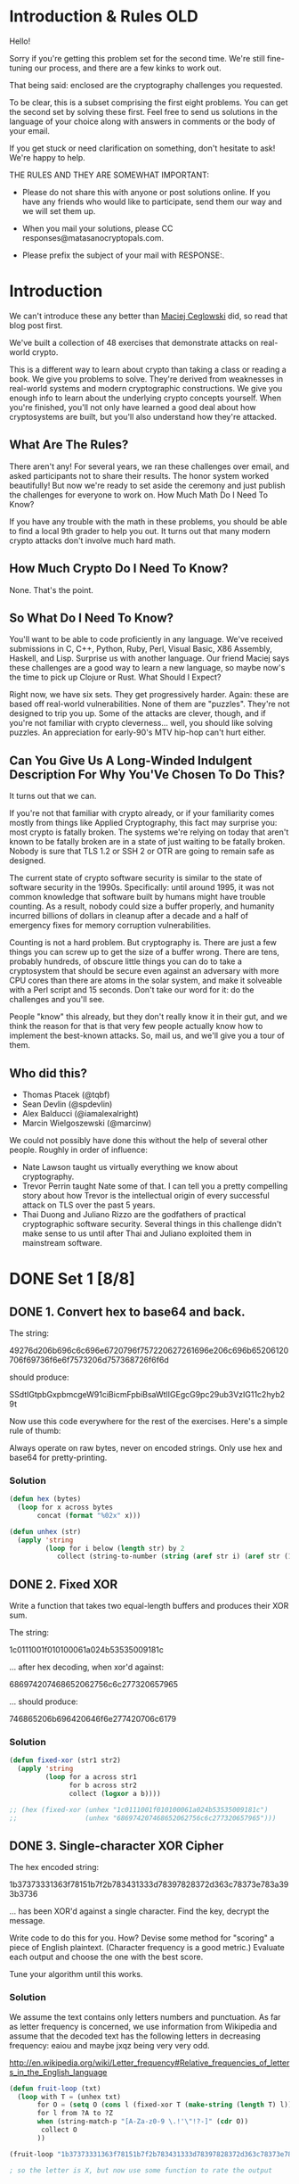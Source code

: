 * Introduction & Rules OLD
Hello!

Sorry if you're getting this problem set for the second time. We're
still fine-tuning our process, and there are a few kinks to work out.

That being said: enclosed are the cryptography challenges you
requested.

To be clear, this is a subset comprising the first eight problems. You
can get the second set by solving these first. Feel free to send us
solutions in the language of your choice along with answers in comments
or the body of your email.

If you get stuck or need clarification on something, don't hesitate to
ask! We're happy to help.

THE RULES AND THEY ARE SOMEWHAT IMPORTANT:

  - Please do not share this with anyone or post solutions online. If
    you have any friends who would like to participate, send them our
    way and we will set them up.

  - When you mail your solutions, please CC
    responses@matasanocryptopals.com.

  - Please prefix the subject of your mail with RESPONSE:.

* Introduction
We can't introduce these any better than [[https://blog.pinboard.in/2013/04/the_matasano_crypto_challenges/][Maciej Ceglowski]] did, so read
that blog post first.

We've built a collection of 48 exercises that demonstrate attacks on
real-world crypto.

This is a different way to learn about crypto than taking a class or
reading a book. We give you problems to solve. They're derived from
weaknesses in real-world systems and modern cryptographic
constructions. We give you enough info to learn about the underlying
crypto concepts yourself. When you're finished, you'll not only have
learned a good deal about how cryptosystems are built, but you'll also
understand how they're attacked.


** What Are The Rules?

There aren't any! For several years, we ran these challenges over email,
and asked participants not to share their results. The honor system
worked beautifully! But now we're ready to set aside the ceremony and
just publish the challenges for everyone to work on.  How Much Math Do I
Need To Know?

If you have any trouble with the math in these problems, you should be
able to find a local 9th grader to help you out. It turns out that many
modern crypto attacks don't involve much hard math.


** How Much Crypto Do I Need To Know?

None. That's the point.


** So What Do I Need To Know?

You'll want to be able to code proficiently in any language. We've
received submissions in C, C++, Python, Ruby, Perl, Visual Basic, X86
Assembly, Haskell, and Lisp. Surprise us with another language. Our
friend Maciej says these challenges are a good way to learn a new
language, so maybe now's the time to pick up Clojure or Rust.  What
Should I Expect?

Right now, we have six sets. They get progressively harder. Again: these
are based off real-world vulnerabilities. None of them are
"puzzles". They're not designed to trip you up. Some of the attacks are
clever, though, and if you're not familiar with crypto
cleverness... well, you should like solving puzzles. An appreciation for
early-90's MTV hip-hop can't hurt either.


** Can You Give Us A Long-Winded Indulgent Description For Why You'Ve Chosen To Do This?

It turns out that we can.

If you're not that familiar with crypto already, or if your familiarity
comes mostly from things like Applied Cryptography, this fact may
surprise you: most crypto is fatally broken. The systems we're relying
on today that aren't known to be fatally broken are in a state of just
waiting to be fatally broken. Nobody is sure that TLS 1.2 or SSH 2 or
OTR are going to remain safe as designed.

The current state of crypto software security is similar to the state of
software security in the 1990s. Specifically: until around 1995, it was
not common knowledge that software built by humans might have trouble
counting. As a result, nobody could size a buffer properly, and humanity
incurred billions of dollars in cleanup after a decade and a half of
emergency fixes for memory corruption vulnerabilities.

Counting is not a hard problem. But cryptography is. There are just a
few things you can screw up to get the size of a buffer wrong. There are
tens, probably hundreds, of obscure little things you can do to take a
cryptosystem that should be secure even against an adversary with more
CPU cores than there are atoms in the solar system, and make it
solveable with a Perl script and 15 seconds. Don't take our word for it:
do the challenges and you'll see.

People "know" this already, but they don't really know it in their gut,
and we think the reason for that is that very few people actually know
how to implement the best-known attacks. So, mail us, and we'll give you
a tour of them.

** Who did this?

  - Thomas Ptacek (@tqbf)
  - Sean Devlin (@spdevlin)
  - Alex Balducci (@iamalexalright)
  - Marcin Wielgoszewski (@marcinw)

We could not possibly have done this without the help of several other
people. Roughly in order of influence:

  - Nate Lawson taught us virtually everything we know about
    cryptography.
  - Trevor Perrin taught Nate some of that. I can tell you a pretty
    compelling story about how Trevor is the intellectual origin of
    every successful attack on TLS over the past 5 years.
  - Thai Duong and Juliano Rizzo are the godfathers of practical
    cryptographic software security. Several things in this challenge
    didn't make sense to us until after Thai and Juliano exploited them
    in mainstream software.

* DONE Set 1 [8/8]
  CLOSED: [2016-04-28 Thu 21:12]
** DONE 1. Convert hex to base64 and back.
   CLOSED: [2016-04-28 Thu 21:12]

The string:

49276d206b696c6c696e6720796f757220627261696e206c696b65206120706f69736f6e6f7573206d757368726f6f6d

should produce:

  SSdtIGtpbGxpbmcgeW91ciBicmFpbiBsaWtlIGEgcG9pc29ub3VzIG11c2hyb29t

Now use this code everywhere for the rest of the exercises. Here's a
simple rule of thumb:

  Always operate on raw bytes, never on encoded strings. Only use hex
  and base64 for pretty-printing.

*** Solution
#+BEGIN_SRC emacs-lisp
  (defun hex (bytes)
    (loop for x across bytes
         concat (format "%02x" x)))

  (defun unhex (str)
    (apply 'string
           (loop for i below (length str) by 2
              collect (string-to-number (string (aref str i) (aref str (1+ i))) 16))))
#+END_SRC

** DONE 2. Fixed XOR
   CLOSED: [2016-04-28 Thu 21:12]

Write a function that takes two equal-length buffers and produces
their XOR sum.

The string:

 1c0111001f010100061a024b53535009181c

... after hex decoding, when xor'd against:

 686974207468652062756c6c277320657965

... should produce:

 746865206b696420646f6e277420706c6179

*** Solution
#+BEGIN_SRC emacs-lisp
  (defun fixed-xor (str1 str2)
    (apply 'string
           (loop for a across str1
                 for b across str2
                 collect (logxor a b))))

  ;; (hex (fixed-xor (unhex "1c0111001f010100061a024b53535009181c")
  ;;                 (unhex "686974207468652062756c6c277320657965")))
#+END_SRC

** DONE 3. Single-character XOR Cipher
   CLOSED: [2016-04-28 Thu 21:12]

The hex encoded string:

      1b37373331363f78151b7f2b783431333d78397828372d363c78373e783a393b3736

... has been XOR'd against a single character. Find the key, decrypt
the message.

Write code to do this for you. How? Devise some method for "scoring" a
piece of English plaintext. (Character frequency is a good metric.)
Evaluate each output and choose the one with the best score.

Tune your algorithm until this works.
*** Solution
We assume the text contains only letters numbers and punctuation. As far as letter frequency is concerned, we use information from Wikipedia and assume that the decoded text has the following letters in decreasing frequency: eaiou and maybe jxqz being very very odd.

http://en.wikipedia.org/wiki/Letter_frequency#Relative_frequencies_of_letters_in_the_English_language
#+BEGIN_SRC emacs-lisp
  (defun fruit-loop (txt)
    (loop with T = (unhex txt)
         for O = (setq O (cons l (fixed-xor T (make-string (length T) l)))) then (setq O (cons l (fixed-xor T (make-string (length T) l))))
         for l from ?A to ?Z
         when (string-match-p "[A-Za-z0-9 \.!'\"!?-]" (cdr O))
          collect O
         ))

  (fruit-loop "1b37373331363f78151b7f2b783431333d78397828372d363c78373e783a393b3736")

  ; so the letter is X, but now use some function to rate the output

#+END_SRC
** DONE 4. Detect single-character XOR
   CLOSED: [2016-04-28 Thu 21:12]

One of the 60-character strings at:

  https://gist.github.com/3132713

has been encrypted by single-character XOR. Find it. (Your code from
#3 should help.)

** DONE 5. Repeating-key XOR Cipher
   CLOSED: [2016-04-28 Thu 21:12]

Write the code to encrypt the string:

  Burning 'em, if you ain't quick and nimble
  I go crazy when I hear a cymbal

Under the key "ICE", using repeating-key XOR. It should come out to:
  0b3637272a2b2e63622c2e69692a23693a2a3c6324202d623d63343c2a26226324272765272a282b2f20430a652e2c652a3124333a653e2b2027630c692b20283165286326302e27282f

Encrypt a bunch of stuff using your repeating-key XOR function. Get a
feel for it.


*** Solution
#+BEGIN_SRC emacs-lisp
  (defun fixed-xor (str1 key)
    (apply 'string
           (loop with l = (length key)
                 for a across str1
                 for i = 0 then (mod (1+ i) l)
                 collect (logxor a (aref key i)))))

  ; (hex (fixed-xor "Burning 'em, if you ain't quick and nimble\nI go crazy when I hear a cymbal" "ICE"))
#+END_SRC

** DONE 6. Break repeating-key XOR
   CLOSED: [2016-04-28 Thu 21:12]

The buffer at the following location:

 https://gist.github.com/3132752

is base64-encoded repeating-key XOR. Break it.

Here's how:

a. Let KEYSIZE be the guessed length of the key; try values from 2 to
(say) 40.

b. Write a function to compute the edit distance/Hamming distance
between two strings. The Hamming distance is just the number of
differing bits. The distance between:

  this is a test

and:

  wokka wokka!!!

is 37.
#+BEGIN_SRC emacs-lisp
(defun hammond (clarkson may)
  (loop with laps = 0
        for a across clarkson
        for b across may
        do (loop repeat 8
              for rox = (logxor a b) then (lsh rox -1)
                do (when (= (logand rox 1) 1)
                     (incf laps)))
       finally return laps))

; (hammond "this is a test" "wokka wokka!!!")

#+END_SRC
c. For each KEYSIZE, take the FIRST KEYSIZE worth of bytes, and the
SECOND KEYSIZE worth of bytes, and find the edit distance between
them. Normalize this result by dividing by KEYSIZE.

d. The KEYSIZE with the smallest normalized edit distance is probably
the key. You could proceed perhaps with the smallest 2-3 KEYSIZE
values. Or take 4 KEYSIZE blocks instead of 2 and average the
distances.

e. Now that you probably know the KEYSIZE: break the ciphertext into
blocks of KEYSIZE length.

f. Now transpose the blocks: make a block that is the first byte of
every block, and a block that is the second byte of every block, and
so on.

g. Solve each block as if it was single-character XOR. You already
have code to do this.

e. For each block, the single-byte XOR key that produces the best
looking histogram is the repeating-key XOR key byte for that
block. Put them together and you have the key.

** DONE 7. AES in ECB Mode
   CLOSED: [2016-04-28 Thu 21:12]

The Base64-encoded content at the following location:

    http://cryptopals.com/static/challenge-data/7.txt

Has been encrypted via AES-128 in ECB mode under the key

    "YELLOW SUBMARINE".

(I like "YELLOW SUBMARINE" because it's exactly 16 bytes long).

Decrypt it.

Easiest way:

Use OpenSSL::Cipher and give it AES-128-ECB as the cipher.

*** Solution
using openssl commandline does not work:
$ openssl enc -a -d -aes-128-ecb -in yellow-submarine.txt  -k "YELLOW SUBMARINE"

$ ./challenge-7 yellow-submarine.txt

** DONE 8. Detecting ECB
   CLOSED: [2016-04-28 Thu 21:12]

At the following URL are a bunch of hex-encoded ciphertexts:

   https://gist.github.com/3132928 or 8.data

One of them is ECB encrypted. Detect it.

Remember that the problem with ECB is that it is stateless and
deterministic; the same 16 byte plaintext block will always produce
the same 16 byte ciphertext.

* TODO Set 2 [4/8]
This is the first of several sets on block cipher cryptography. This is
bread-and-butter crypto, the kind you'll see implemented in most web
software that does crypto.

This set is relatively easy. People that clear set 1 tend to clear set 2
somewhat quickly.

Three of the challenges in this set are extremely valuable in breaking
real-world crypto; one allows you to decrypt messages encrypted in the
default mode of AES, and the other two allow you to rewrite messages
encrypted in the most popular modes of AES.

** DONE 9. Implement PKCS#7 padding
   CLOSED: [2016-04-28 Thu 21:13]
A block cipher transforms a fixed-sized block (usually 8 or 16 bytes) of
plaintext into ciphertext. But we almost never want to transform a
single block; we encrypt irregularly-sized messages.

One way we account for irregularly-sized messages is by padding,
creating a plaintext that is an even multiple of the blocksize. The most
popular padding scheme is called PKCS#7.

So: pad any block to a specific block length, by appending the number of
bytes of padding to the end of the block. For instance,

  "YELLOW SUBMARINE"

... padded to 20 bytes would be:

  "YELLOW SUBMARINE\x04\x04\x04\x04"

** DONE 10. Implement CBC mode
   CLOSED: [2016-04-28 Thu 21:13]

CBC mode is a block cipher mode that allows us to encrypt
irregularly-sized messages, despite the fact that a block cipher
natively only transforms individual blocks.

In CBC mode, each ciphertext block is added to the next plaintext block
before the next call to the cipher core.

The first plaintext block, which has no associated previous ciphertext
block, is added to a "fake 0th ciphertext block" called the
initialization vector, or IV.

Implement CBC mode by hand by taking the ECB function you wrote earlier,
making it encrypt instead of decrypt (verify this by decrypting whatever
you encrypt to test), and using your XOR function from the previous
exercise to combine them.

The file here is intelligible (somewhat) when CBC decrypted against
"YELLOW SUBMARINE" with an IV of all ASCII 0 (\x00\x00\x00 &c) Don't
cheat.

Do not use OpenSSL's CBC code to do CBC mode, even to verify your
results. What's the point of even doing this stuff if you aren't going
to learn from it?

*** Data
#+BEGIN_SRC fundamental
  CRIwqt4+szDbqkNY+I0qbNXPg1XLaCM5etQ5Bt9DRFV/xIN2k8Go7jtArLIy
  P605b071DL8C+FPYSHOXPkMMMFPAKm+Nsu0nCBMQVt9mlluHbVE/yl6VaBCj
  NuOGvHZ9WYvt51uR/lklZZ0ObqD5UaC1rupZwCEK4pIWf6JQ4pTyPjyiPtKX
  g54FNQvbVIHeotUG2kHEvHGS/w2Tt4E42xEwVfi29J3yp0O/TcL7aoRZIcJj
  MV4qxY/uvZLGsjo1/IyhtQp3vY0nSzJjGgaLYXpvRn8TaAcEtH3cqZenBoox
  BH3MxNjD/TVf3NastEWGnqeGp+0D9bQx/3L0+xTf+k2VjBDrV9HPXNELRgPN
  0MlNo79p2gEwWjfTbx2KbF6htgsbGgCMZ6/iCshy3R8/abxkl8eK/VfCGfA6
  bQQkqs91bgsT0RgxXSWzjjvh4eXTSl8xYoMDCGa2opN/b6Q2MdfvW7rEvp5m
  wJOfQFDtkv4M5cFEO3sjmU9MReRnCpvalG3ark0XC589rm+42jC4/oFWUdwv
  kzGkSeoabAJdEJCifhvtGosYgvQDARUoNTQAO1+CbnwdKnA/WbQ59S9MU61Q
  KcYSuk+jK5nAMDot2dPmvxZIeqbB6ax1IH0cdVx7qB/Z2FlJ/U927xGmC/RU
  FwoXQDRqL05L22wEiF85HKx2XRVB0F7keglwX/kl4gga5rk3YrZ7VbInPpxU
  zgEaE4+BDoEqbv/rYMuaeOuBIkVchmzXwlpPORwbN0/RUL89xwOJKCQQZM8B
  1YsYOqeL3HGxKfpFo7kmArXSRKRHToXuBgDq07KS/jxaS1a1Paz/tvYHjLxw
  Y0Ot3kS+cnBeq/FGSNL/fFV3J2a8eVvydsKat3XZS3WKcNNjY2ZEY1rHgcGL
  5bhVHs67bxb/IGQleyY+EwLuv5eUwS3wljJkGcWeFhlqxNXQ6NDTzRNlBS0W
  4CkNiDBMegCcOlPKC2ZLGw2ejgr2utoNfmRtehr+3LAhLMVjLyPSRQ/zDhHj
  Xu+Kmt4elmTmqLgAUskiOiLYpr0zI7Pb4xsEkcxRFX9rKy5WV7NhJ1lR7BKy
  alO94jWIL4kJmh4GoUEhO+vDCNtW49PEgQkundV8vmzxKarUHZ0xr4feL1ZJ
  THinyUs/KUAJAZSAQ1Zx/S4dNj1HuchZzDDm/nE/Y3DeDhhNUwpggmesLDxF
  tqJJ/BRn8cgwM6/SMFDWUnhkX/t8qJrHphcxBjAmIdIWxDi2d78LA6xhEPUw
  NdPPhUrJcu5hvhDVXcceZLa+rJEmn4aftHm6/Q06WH7dq4RaaJePP6WHvQDp
  zZJOIMSEisApfh3QvHqdbiybZdyErz+yXjPXlKWG90kOz6fx+GbvGcHqibb/
  HUfcDosYA7lY4xY17llY5sibvWM91ohFN5jyDlHtngi7nWQgFcDNfSh77TDT
  zltUp9NnSJSgNOOwoSSNWadm6+AgbXfQNX6oJFaU4LQiAsRNa7vX/9jRfi65
  5uvujM4ob199CZVxEls10UI9pIemAQQ8z/3rgQ3eyL+fViyztUPg/2IvxOHv
  eexE4owH4Fo/bRlhZK0mYIamVxsRADBuBlGqx1b0OuF4AoZZgUM4d8v3iyUu
  feh0QQqOkvJK/svkYHn3mf4JlUb2MTgtRQNYdZKDRgF3Q0IJaZuMyPWFsSNT
  YauWjMVqnj0AEDHh6QUMF8bXLM0jGwANP+r4yPdKJNsoZMpuVoUBJYWnDTV+
  8Ive6ZgBi4EEbPbMLXuqDMpDi4XcLE0UUPJ8VnmO5fAHMQkA64esY2QqldZ+
  5gEhjigueZjEf0917/X53ZYWJIRiICnmYPoM0GSYJRE0k3ycdlzZzljIGk+P
  Q7WgeJhthisEBDbgTuppqKNXLbNZZG/VaTdbpW1ylBv0eqamFOmyrTyh1APS
  Gn37comTI3fmN6/wmVnmV4/FblvVwLuDvGgSCGPOF8i6FVfKvdESs+yr+1AE
  DJXfp6h0eNEUsM3gXaJCknGhnt3awtg1fSUiwpYfDKZxwpPOYUuer8Wi+VCD
  sWsUpkMxhhRqOBKaQaBDQG+kVJu6aPFlnSPQQTi1hxLwi0l0Rr38xkr+lHU7
  ix8LeJVgNsQdtxbovE3i7z3ZcTFY7uJkI9j9E0muDN9x8y/YN25rm6zULYaO
  jUoP/7FQZsSgxPIUvUiXkEq+FU2h0FqAC7H18cr3Za5x5dpw5nwawMArKoqG
  9qlhqc34lXV0ZYwULu58EImFIS8+kITFuu7jOeSXbBgbhx8zGPqavRXeiu0t
  bJd0gWs+YgMLzXtQIbQuVZENMxJSZB4aw5lPA4vr1fFBsiU4unjOEo/XAgwr
  Tc0w0UndJFPvXRr3Ir5rFoIEOdRo+6os5DSlk82SBnUjwbje7BWsxWMkVhYO
  6bOGUm4VxcKWXu2jU66TxQVIHy7WHktMjioVlWJdZC5Hq0g1LHg1nWSmjPY2
  c/odZqN+dBBC51dCt4oi5UKmKtU5gjZsRSTcTlfhGUd6DY4Tp3CZhHjQRH4l
  Zhg0bF/ooPTxIjLKK4r0+yR0lyRjqIYEY27HJMhZDXFDxBQQ1UkUIhAvXacD
  WB2pb3YyeSQjt8j/WSbQY6TzdLq8SreZiuMWcXmQk4EH3xu8bPsHlcvRI+B3
  gxKeLnwrVJqVLkf3m2cSGnWQhSLGbnAtgQPA6z7u3gGbBmRtP0KnAHWSK7q6
  onMoYTH+b5iFjCiVRqzUBVzRRKjAL4rcL2nYeV6Ec3PlnboRzJwZIjD6i7WC
  dcxERr4WVOjOBX4fhhKUiVvlmlcu8CkIiSnZENHZCpI41ypoVqVarHpqh2aP
  /PS624yfxx2N3C2ci7VIuH3DcSYcaTXEKhz/PRLJXkRgVlWxn7QuaJJzDvpB
  oFndoRu1+XCsup/AtkLidsSXMFTo/2Ka739+BgYDuRt1mE9EyuYyCMoxO/27
  sn1QWMMd1jtcv8Ze42MaM4y/PhAMp2RfCoVZALUS2K7XrOLl3s9LDFOdSrfD
  8GeMciBbfLGoXDvv5Oqq0S/OvjdID94UMcadpnSNsist/kcJJV0wtRGfALG2
  +UKYzEj/2TOiN75UlRvA5XgwfqajOvmIIXybbdhxpjnSB04X3iY82TNSYTmL
  LAzZlX2vmV9IKRRimZ2SpzNpvLKeB8lDhIyGzGXdiynQjFMNcVjZlmWHsH7e
  ItAKWmCwNkeuAfFwir4TTGrgG1pMje7XA7kMT821cYbLSiPAwtlC0wm77F0T
  a7jdMrLjMO29+1958CEzWPdzdfqKzlfBzsba0+dS6mcW/YTHaB4bDyXechZB
  k/35fUg+4geMj6PBTqLNNWXBX93dFC7fNyda+Lt9cVJnlhIi/61fr0KzxOeX
  NKgePKOC3Rz+fWw7Bm58FlYTgRgN63yFWSKl4sMfzihaQq0R8NMQIOjzuMl3
  Ie5ozSa+y9g4z52RRc69l4n4qzf0aErV/BEe7FrzRyWh4PkDj5wy5ECaRbfO
  7rbs1EHlshFvXfGlLdEfP2kKpT9U32NKZ4h+Gr9ymqZ6isb1KfNov1rw0KSq
  YNP+EyWCyLRJ3EcOYdvVwVb+vIiyzxnRdugB3vNzaNljHG5ypEJQaTLphIQn
  lP02xcBpMNJN69bijVtnASN/TLV5ocYvtnWPTBKu3OyOkcflMaHCEUgHPW0f
  mGfld4i9Tu35zrKvTDzfxkJX7+KJ72d/V+ksNKWvwn/wvMOZsa2EEOfdCidm
  oql027IS5XvSHynQtvFmw0HTk9UXt8HdVNTqcdy/jUFmXpXNP2Wvn8PrU2Dh
  kkIzWhQ5Rxd/vnM2QQr9Cxa2J9GXEV3kGDiZV90+PCDSVGY4VgF8y7GedI1h
#+END_SRC

** DONE 11. An ECB/CBC detection oracle
   CLOSED: [2016-04-28 Thu 21:13]
Now that you have ECB and CBC working:

Write a function to generate a random AES key; that's just 16 random
bytes.

Write a function that encrypts data under an unknown key --- that is, a
function that generates a random key and encrypts under it.

The function should look like:

encryption_oracle(your-input)
=> [MEANINGLESS JIBBER JABBER]

Under the hood, have the function append 5-10 bytes (count chosen
randomly) before the plaintext and 5-10 bytes after the plaintext.

Now, have the function choose to encrypt under ECB 1/2 the time, and
under CBC the other half (just use random IVs each time for CBC). Use
rand(2) to decide which to use.

Detect the block cipher mode the function is using each time. You should
end up with a piece of code that, pointed at a block box that might be
encrypting ECB or CBC, tells you which one is happening.

** DONE 12. Byte-at-a-time ECB decryption (Simple)
   CLOSED: [2016-12-23 Fri 11:45]

Copy your oracle function to a new function that encrypts buffers under
ECB mode using a consistent but unknown key (for instance, assign a
single random key, once, to a global variable).

Now take that same function and have it append to the plaintext, BEFORE
ENCRYPTING, the following string:

#+BEGIN_SRC fundamental
  Um9sbGluJyBpbiBteSA1LjAKV2l0aCBteSByYWctdG9wIGRvd24gc28gbXkg
  aGFpciBjYW4gYmxvdwpUaGUgZ2lybGllcyBvbiBzdGFuZGJ5IHdhdmluZyBq
  dXN0IHRvIHNheSBoaQpEaWQgeW91IHN0b3A/IE5vLCBJIGp1c3QgZHJvdmUg
  YnkK
#+END_SRC

Spoiler alert: Do not decode this string now. Don't do it.

Base64 decode the string before appending it. Do not base64 decode the
string by hand; make your code do it. The point is that you don't know
its contents.

What you have now is a function that produces:

AES-128-ECB(your-string || unknown-string, random-key)

It turns out: you can decrypt "unknown-string" with repeated calls to
the oracle function!

Here's roughly how:

    1. Feed identical bytes of your-string to the function 1 at a time
       --- start with 1 byte ("A"), then "AA", then "AAA" and so
       on. Discover the block size of the cipher. You know it, but do
       this step anyway.
    2. Detect that the function is using ECB. You already know, but do
       this step anyways.
    3. Knowing the block size, craft an input block that is exactly 1
       byte short (for instance, if the block size is 8 bytes, make
       "AAAAAAA"). Think about what the oracle function is going to put
       in that last byte position.
    4. Make a dictionary of every possible last byte by feeding
       different strings to the oracle; for instance, "AAAAAAAA",
       "AAAAAAAB", "AAAAAAAC", remembering the first block of each
       invocation.
    5. Match the output of the one-byte-short input to one of the
       entries in your dictionary. You've now discovered the first byte
       of unknown-string.
    6. Repeat for the next byte.

Congratulations.

This is the first challenge we've given you whose solution will break
real crypto. Lots of people know that when you encrypt something in ECB
mode, you can see penguins through it. Not so many of them can decrypt
the contents of those ciphertexts, and now you can. If our experience is
any guideline, this attack will get you code execution in security tests
about once a year.

** TODO 13. ECB cut-and-paste

Write a k=v parsing routine, as if for a structured cookie. The routine
should take:

foo=bar&baz=qux&zap=zazzle

... and produce:
#+BEGIN_SRC fundamental
  {
    foo: 'bar',
    baz: 'qux',
    zap: 'zazzle'
  }
#+END_SRC

(you know, the object; I don't care if you convert it to JSON).

Now write a function that encodes a user profile in that format, given
an email address. You should have something like:

  profile_for("foo@bar.com")

... and it should produce:

#+BEGIN_SRC fundamental
  {
    email: 'foo@bar.com',
    uid: 10,
    role: 'user'
  }

#+END_SRC

... encoded as:

  email=foo@bar.com&uid=10&role=user

Your "profile_for" function should not allow encoding metacharacters (&
and =). Eat them, quote them, whatever you want to do, but don't let
people set their email address to "foo@bar.com&role=admin".

Now, two more easy functions. Generate a random AES key, then:

    1. Encrypt the encoded user profile under the key; "provide" that to
       the "attacker".
    2. Decrypt the encoded user profile and parse it.

Using only the user input to profile_for() (as an oracle to generate
"valid" ciphertexts) and the ciphertexts themselves, make a role=admin
profile.

** TODO 14. Byte-at-a-time ECB decryption (Harder)

Take your oracle function from #12. Now generate a random count of
random bytes and prepend this string to every plaintext. You are now
doing:

  AES-128-ECB(random-prefix || attacker-controlled || target-bytes, random-key)

Same goal: decrypt the target-bytes.

Stop and think for a second.

  What's harder than challenge #12 about doing this? How would you
  overcome that obstacle? The hint is: you're using all the tools you
  already have; no crazy math is required.

  Think "STIMULUS" and "RESPONSE".

** TODO 15. PKCS#7 padding validation

Write a function that takes a plaintext, determines if it has valid
PKCS#7 padding, and strips the padding off.

The string:

  "ICE ICE BABY\x04\x04\x04\x04"

... has valid padding, and produces the result "ICE ICE BABY".

The string:

  "ICE ICE BABY\x05\x05\x05\x05"

... does not have valid padding, nor does:

  "ICE ICE BABY\x01\x02\x03\x04"

If you are writing in a language with exceptions, like Python or Ruby,
make your function throw an exception on bad padding.

Crypto nerds know where we're going with this. Bear with us.

** TODO 16. CBC bitflipping attacks

Generate a random AES key.

Combine your padding code and CBC code to write two functions.

The first function should take an arbitrary input string, prepend the
string:

  "comment1=cooking%20MCs;userdata="

.. and append the string:

  ";comment2=%20like%20a%20pound%20of%20bacon"

The function should quote out the ";" and "=" characters.

The function should then pad out the input to the 16-byte AES block
length and encrypt it under the random AES key.

The second function should decrypt the string and look for the
characters ";admin=true;" (or, equivalently, decrypt, split the string
on ";", convert each resulting string into 2-tuples, and look for the
"admin" tuple).

Return true or false based on whether the string exists.

If you've written the first function properly, it should not be possible
to provide user input to it that will generate the string the second
function is looking for. We'll have to break the crypto to do that.

Instead, modify the ciphertext (without knowledge of the AES key) to
accomplish this.

You're relying on the fact that in CBC mode, a 1-bit error in a
ciphertext block:

    - Completely scrambles the block the error occurs in
    - Produces the identical 1-bit error(/edit) in the next ciphertext
      block.

Stop and think for a second.

Before you implement this attack, answer this question: why does CBC
mode have this property?

* TODO Set 3 [0/8]

This is the next set of block cipher cryptography challenges (even the
randomness stuff here plays into block cipher crypto).

This set is moderately difficult. It includes a famous attack against
CBC mode, and a "cloning" attack on a popular RNG that can be annoying
to get right.

We've also reached a point in the crypto challenges where all the
challenges, with one possible exception, are valuable in breaking
real-world crypto.

  17. The CBC padding oracle
  18. Implement CTR, the stream cipher mode
  19. Break fixed-nonce CTR mode using substitions
  20. Break fixed-nonce CTR statistically
  21. Implement the MT19937 Mersenne Twister RNG
  22. Crack an MT19937 seed
  23. Clone an MT19937 RNG from its output
  24. Create the MT19937 stream cipher and break it

** TODO 17. The CBC padding oracle

This is the best-known attack on modern block-cipher cryptography.

Combine your padding code and your CBC code to write two functions.

The first function should select at random one of the following 10
strings:
#+BEGIN_SRC fundamental
  MDAwMDAwTm93IHRoYXQgdGhlIHBhcnR5IGlzIGp1bXBpbmc=
  MDAwMDAxV2l0aCB0aGUgYmFzcyBraWNrZWQgaW4gYW5kIHRoZSBWZWdhJ3MgYXJlIHB1bXBpbic=
  MDAwMDAyUXVpY2sgdG8gdGhlIHBvaW50LCB0byB0aGUgcG9pbnQsIG5vIGZha2luZw==
  MDAwMDAzQ29va2luZyBNQydzIGxpa2UgYSBwb3VuZCBvZiBiYWNvbg==
  MDAwMDA0QnVybmluZyAnZW0sIGlmIHlvdSBhaW4ndCBxdWljayBhbmQgbmltYmxl
  MDAwMDA1SSBnbyBjcmF6eSB3aGVuIEkgaGVhciBhIGN5bWJhbA==
  MDAwMDA2QW5kIGEgaGlnaCBoYXQgd2l0aCBhIHNvdXBlZCB1cCB0ZW1wbw==
  MDAwMDA3SSdtIG9uIGEgcm9sbCwgaXQncyB0aW1lIHRvIGdvIHNvbG8=
  MDAwMDA4b2xsaW4nIGluIG15IGZpdmUgcG9pbnQgb2g=
  MDAwMDA5aXRoIG15IHJhZy10b3AgZG93biBzbyBteSBoYWlyIGNhbiBibG93
#+END_SRC

... generate a random AES key (which it should save for all future
encryptions), pad the string out to the 16-byte AES block size and
CBC-encrypt it under that key, providing the caller the ciphertext and
IV.

The second function should consume the ciphertext produced by the first
function, decrypt it, check its padding, and return true or false
depending on whether the padding is valid.

What you're doing here.

  This pair of functions approximates AES-CBC encryption as its deployed
  serverside in web applications; the second function models the
  server's consumption of an encrypted session token, as if it was a
  cookie.

It turns out that it's possible to decrypt the ciphertexts provided by
the first function.

The decryption here depends on a side-channel leak by the decryption
function. The leak is the error message that the padding is valid or
not.

You can find 100 web pages on how this attack works, so I won't
re-explain it. What I'll say is this:

The fundamental insight behind this attack is that the byte 01h is valid
padding, and occur in 1/256 trials of "randomized" plaintexts produced
by decrypting a tampered ciphertext.

02h in isolation is not valid padding.

02h 02h is valid padding, but is much less likely to occur randomly than
01h.

03h 03h 03h is even less likely.

So you can assume that if you corrupt a decryption AND it had valid
padding, you know what that padding byte is.

It is easy to get tripped up on the fact that CBC plaintexts are
"padded". Padding oracles have nothing to do with the actual padding on
a CBC plaintext. It's an attack that targets a specific bit of code that
handles decryption. You can mount a padding oracle on any CBC block,
whether it's padded or not.

** TODO 18. Implement CTR, the stream cipher mode

The string:

L77na/nrFsKvynd6HzOoG7GHTLXsTVu9qvY/2syLXzhPweyyMTJULu/6/kXX0KSvoOLSFQ==

... decrypts to something approximating English in CTR mode, which is an
AES block cipher mode that turns AES into a stream cipher, with the
following parameters:

      key=YELLOW SUBMARINE
      nonce=0
      format=64 bit unsigned little endian nonce,
             64 bit little endian block count (byte count / 16)

CTR mode is very simple.

Instead of encrypting the plaintext, CTR mode encrypts a running
counter, producing a 16 byte block of keystream, which is XOR'd against
the plaintext.

For instance, for the first 16 bytes of a message with these parameters:

keystream = AES("YELLOW SUBMARINE",
                "\x00\x00\x00\x00\x00\x00\x00\x00\x00\x00\x00\x00\x00\x00\x00\x00")

... for the next 16 bytes:

keystream = AES("YELLOW SUBMARINE",
                "\x00\x00\x00\x00\x00\x00\x00\x00\x01\x00\x00\x00\x00\x00\x00\x00")

... and then:

keystream = AES("YELLOW SUBMARINE",
                "\x00\x00\x00\x00\x00\x00\x00\x00\x02\x00\x00\x00\x00\x00\x00\x00")

CTR mode does not require padding; when you run out of plaintext, you
just stop XOR'ing keystream and stop generating keystream.

Decryption is identical to encryption. Generate the same keystream, XOR,
and recover the plaintext.

Decrypt the string at the top of this function, then use your CTR
function to encrypt and decrypt other things.

This is the only block cipher mode that matters in good code.

  Most modern cryptography relies on CTR mode to adapt block ciphers
  into stream ciphers, because most of what we want to encrypt is better
  described as a stream than as a sequence of blocks. Daniel Bernstein
  once quipped to Phil Rogaway that good cryptosystems don't need the
  "decrypt" transforms. Constructions like CTR are what he was talking
  about.

** TODO 19. Break fixed-nonce CTR mode using substitions

Take your CTR encrypt/decrypt function and fix its nonce value
to 0. Generate a random AES key.

In successive encryptions (not in one big running CTR stream), encrypt
each line of the base64 decodes of the following, producing multiple
independent ciphertexts:

#+BEGIN_SRC fundamental
  SSBoYXZlIG1ldCB0aGVtIGF0IGNsb3NlIG9mIGRheQ==
  Q29taW5nIHdpdGggdml2aWQgZmFjZXM=
  RnJvbSBjb3VudGVyIG9yIGRlc2sgYW1vbmcgZ3JleQ==
  RWlnaHRlZW50aC1jZW50dXJ5IGhvdXNlcy4=
  SSBoYXZlIHBhc3NlZCB3aXRoIGEgbm9kIG9mIHRoZSBoZWFk
  T3IgcG9saXRlIG1lYW5pbmdsZXNzIHdvcmRzLA==
  T3IgaGF2ZSBsaW5nZXJlZCBhd2hpbGUgYW5kIHNhaWQ=
  UG9saXRlIG1lYW5pbmdsZXNzIHdvcmRzLA==
  QW5kIHRob3VnaHQgYmVmb3JlIEkgaGFkIGRvbmU=
  T2YgYSBtb2NraW5nIHRhbGUgb3IgYSBnaWJl
  VG8gcGxlYXNlIGEgY29tcGFuaW9u
  QXJvdW5kIHRoZSBmaXJlIGF0IHRoZSBjbHViLA==
  QmVpbmcgY2VydGFpbiB0aGF0IHRoZXkgYW5kIEk=
  QnV0IGxpdmVkIHdoZXJlIG1vdGxleSBpcyB3b3JuOg==
  QWxsIGNoYW5nZWQsIGNoYW5nZWQgdXR0ZXJseTo=
  QSB0ZXJyaWJsZSBiZWF1dHkgaXMgYm9ybi4=
  VGhhdCB3b21hbidzIGRheXMgd2VyZSBzcGVudA==
  SW4gaWdub3JhbnQgZ29vZCB3aWxsLA==
  SGVyIG5pZ2h0cyBpbiBhcmd1bWVudA==
  VW50aWwgaGVyIHZvaWNlIGdyZXcgc2hyaWxsLg==
  V2hhdCB2b2ljZSBtb3JlIHN3ZWV0IHRoYW4gaGVycw==
  V2hlbiB5b3VuZyBhbmQgYmVhdXRpZnVsLA==
  U2hlIHJvZGUgdG8gaGFycmllcnM/
  VGhpcyBtYW4gaGFkIGtlcHQgYSBzY2hvb2w=
  QW5kIHJvZGUgb3VyIHdpbmdlZCBob3JzZS4=
  VGhpcyBvdGhlciBoaXMgaGVscGVyIGFuZCBmcmllbmQ=
  V2FzIGNvbWluZyBpbnRvIGhpcyBmb3JjZTs=
  SGUgbWlnaHQgaGF2ZSB3b24gZmFtZSBpbiB0aGUgZW5kLA==
  U28gc2Vuc2l0aXZlIGhpcyBuYXR1cmUgc2VlbWVkLA==
  U28gZGFyaW5nIGFuZCBzd2VldCBoaXMgdGhvdWdodC4=
  VGhpcyBvdGhlciBtYW4gSSBoYWQgZHJlYW1lZA==
  QSBkcnVua2VuLCB2YWluLWdsb3Jpb3VzIGxvdXQu
  SGUgaGFkIGRvbmUgbW9zdCBiaXR0ZXIgd3Jvbmc=
  VG8gc29tZSB3aG8gYXJlIG5lYXIgbXkgaGVhcnQs
  WWV0IEkgbnVtYmVyIGhpbSBpbiB0aGUgc29uZzs=
  SGUsIHRvbywgaGFzIHJlc2lnbmVkIGhpcyBwYXJ0
  SW4gdGhlIGNhc3VhbCBjb21lZHk7
  SGUsIHRvbywgaGFzIGJlZW4gY2hhbmdlZCBpbiBoaXMgdHVybiw=
  VHJhbnNmb3JtZWQgdXR0ZXJseTo=
  QSB0ZXJyaWJsZSBiZWF1dHkgaXMgYm9ybi4=
#+END_SRC

(This should produce 40 short CTR-encrypted ciphertexts).

Because the CTR nonce wasn't randomized for each encryption, each
ciphertext has been encrypted against the same keystream. This is very
bad.

Understanding that, like most stream ciphers (including RC4, and
obviously any block cipher run in CTR mode), the actual "encryption" of
a byte of data boils down to a single XOR operation, it should be plain
that:

CIPHERTEXT-BYTE XOR PLAINTEXT-BYTE = KEYSTREAM-BYTE

And since the keystream is the same for every ciphertext:

CIPHERTEXT-BYTE XOR KEYSTREAM-BYTE = PLAINTEXT-BYTE (ie, "you don't
say!")

Attack this cryptosystem piecemeal: guess letters, use expected English
language frequence to validate guesses, catch common English trigrams,
and so on.

Don't overthink it.

  Points for automating this, but part of the reason I'm having you do
  this is that I think this approach is suboptimal.
** TODO 20. Break fixed-nonce CTR statistically

In this file find a similar set of Base64'd plaintext. Do with them
exactly what you did with the first, but solve the problem differently.

Instead of making spot guesses at to known plaintext, treat the
collection of ciphertexts the same way you would repeating-key XOR.

Obviously, CTR encryption appears different from repeated-key XOR, but
with a fixed nonce they are effectively the same thing.

To exploit this: take your collection of ciphertexts and truncate them
to a common length (the length of the smallest ciphertext will work).

Solve the resulting concatenation of ciphertexts as if for repeating-
key XOR, with a key size of the length of the ciphertext you XOR'd.

*** Data
#+BEGIN_SRC fundamental
  SSdtIHJhdGVkICJSIi4uLnRoaXMgaXMgYSB3YXJuaW5nLCB5YSBiZXR0ZXIgdm9pZCAvIFBvZXRzIGFyZSBwYXJhbm9pZCwgREoncyBELXN0cm95ZWQ=
  Q3V6IEkgY2FtZSBiYWNrIHRvIGF0dGFjayBvdGhlcnMgaW4gc3BpdGUtIC8gU3RyaWtlIGxpa2UgbGlnaHRuaW4nLCBJdCdzIHF1aXRlIGZyaWdodGVuaW4nIQ==
  QnV0IGRvbid0IGJlIGFmcmFpZCBpbiB0aGUgZGFyaywgaW4gYSBwYXJrIC8gTm90IGEgc2NyZWFtIG9yIGEgY3J5LCBvciBhIGJhcmssIG1vcmUgbGlrZSBhIHNwYXJrOw==
  WWEgdHJlbWJsZSBsaWtlIGEgYWxjb2hvbGljLCBtdXNjbGVzIHRpZ2h0ZW4gdXAgLyBXaGF0J3MgdGhhdCwgbGlnaHRlbiB1cCEgWW91IHNlZSBhIHNpZ2h0IGJ1dA==
  U3VkZGVubHkgeW91IGZlZWwgbGlrZSB5b3VyIGluIGEgaG9ycm9yIGZsaWNrIC8gWW91IGdyYWIgeW91ciBoZWFydCB0aGVuIHdpc2ggZm9yIHRvbW9ycm93IHF1aWNrIQ==
  TXVzaWMncyB0aGUgY2x1ZSwgd2hlbiBJIGNvbWUgeW91ciB3YXJuZWQgLyBBcG9jYWx5cHNlIE5vdywgd2hlbiBJJ20gZG9uZSwgeWEgZ29uZSE=
  SGF2ZW4ndCB5b3UgZXZlciBoZWFyZCBvZiBhIE1DLW11cmRlcmVyPyAvIFRoaXMgaXMgdGhlIGRlYXRoIHBlbmFsdHksYW5kIEknbSBzZXJ2aW4nIGE=
  RGVhdGggd2lzaCwgc28gY29tZSBvbiwgc3RlcCB0byB0aGlzIC8gSHlzdGVyaWNhbCBpZGVhIGZvciBhIGx5cmljYWwgcHJvZmVzc2lvbmlzdCE=
  RnJpZGF5IHRoZSB0aGlydGVlbnRoLCB3YWxraW5nIGRvd24gRWxtIFN0cmVldCAvIFlvdSBjb21lIGluIG15IHJlYWxtIHlhIGdldCBiZWF0IQ==
  VGhpcyBpcyBvZmYgbGltaXRzLCBzbyB5b3VyIHZpc2lvbnMgYXJlIGJsdXJyeSAvIEFsbCB5YSBzZWUgaXMgdGhlIG1ldGVycyBhdCBhIHZvbHVtZQ==
  VGVycm9yIGluIHRoZSBzdHlsZXMsIG5ldmVyIGVycm9yLWZpbGVzIC8gSW5kZWVkIEknbSBrbm93bi15b3VyIGV4aWxlZCE=
  Rm9yIHRob3NlIHRoYXQgb3Bwb3NlIHRvIGJlIGxldmVsIG9yIG5leHQgdG8gdGhpcyAvIEkgYWluJ3QgYSBkZXZpbCBhbmQgdGhpcyBhaW4ndCB0aGUgRXhvcmNpc3Qh
  V29yc2UgdGhhbiBhIG5pZ2h0bWFyZSwgeW91IGRvbid0IGhhdmUgdG8gc2xlZXAgYSB3aW5rIC8gVGhlIHBhaW4ncyBhIG1pZ3JhaW5lIGV2ZXJ5IHRpbWUgeWEgdGhpbms=
  Rmxhc2hiYWNrcyBpbnRlcmZlcmUsIHlhIHN0YXJ0IHRvIGhlYXI6IC8gVGhlIFItQS1LLUktTSBpbiB5b3VyIGVhcjs=
  VGhlbiB0aGUgYmVhdCBpcyBoeXN0ZXJpY2FsIC8gVGhhdCBtYWtlcyBFcmljIGdvIGdldCBhIGF4IGFuZCBjaG9wcyB0aGUgd2Fjaw==
  U29vbiB0aGUgbHlyaWNhbCBmb3JtYXQgaXMgc3VwZXJpb3IgLyBGYWNlcyBvZiBkZWF0aCByZW1haW4=
  TUMncyBkZWNheWluZywgY3V6IHRoZXkgbmV2ZXIgc3RheWVkIC8gVGhlIHNjZW5lIG9mIGEgY3JpbWUgZXZlcnkgbmlnaHQgYXQgdGhlIHNob3c=
  VGhlIGZpZW5kIG9mIGEgcmh5bWUgb24gdGhlIG1pYyB0aGF0IHlvdSBrbm93IC8gSXQncyBvbmx5IG9uZSBjYXBhYmxlLCBicmVha3MtdGhlIHVuYnJlYWthYmxl
  TWVsb2RpZXMtdW5tYWthYmxlLCBwYXR0ZXJuLXVuZXNjYXBhYmxlIC8gQSBob3JuIGlmIHdhbnQgdGhlIHN0eWxlIEkgcG9zc2Vz
  SSBibGVzcyB0aGUgY2hpbGQsIHRoZSBlYXJ0aCwgdGhlIGdvZHMgYW5kIGJvbWIgdGhlIHJlc3QgLyBGb3IgdGhvc2UgdGhhdCBlbnZ5IGEgTUMgaXQgY2FuIGJl
  SGF6YXJkb3VzIHRvIHlvdXIgaGVhbHRoIHNvIGJlIGZyaWVuZGx5IC8gQSBtYXR0ZXIgb2YgbGlmZSBhbmQgZGVhdGgsIGp1c3QgbGlrZSBhIGV0Y2gtYS1za2V0Y2g=
  U2hha2UgJ3RpbGwgeW91ciBjbGVhciwgbWFrZSBpdCBkaXNhcHBlYXIsIG1ha2UgdGhlIG5leHQgLyBBZnRlciB0aGUgY2VyZW1vbnksIGxldCB0aGUgcmh5bWUgcmVzdCBpbiBwZWFjZQ==
  SWYgbm90LCBteSBzb3VsJ2xsIHJlbGVhc2UhIC8gVGhlIHNjZW5lIGlzIHJlY3JlYXRlZCwgcmVpbmNhcm5hdGVkLCB1cGRhdGVkLCBJJ20gZ2xhZCB5b3UgbWFkZSBpdA==
  Q3V6IHlvdXIgYWJvdXQgdG8gc2VlIGEgZGlzYXN0cm91cyBzaWdodCAvIEEgcGVyZm9ybWFuY2UgbmV2ZXIgYWdhaW4gcGVyZm9ybWVkIG9uIGEgbWljOg==
  THlyaWNzIG9mIGZ1cnkhIEEgZmVhcmlmaWVkIGZyZWVzdHlsZSEgLyBUaGUgIlIiIGlzIGluIHRoZSBob3VzZS10b28gbXVjaCB0ZW5zaW9uIQ==
  TWFrZSBzdXJlIHRoZSBzeXN0ZW0ncyBsb3VkIHdoZW4gSSBtZW50aW9uIC8gUGhyYXNlcyB0aGF0J3MgZmVhcnNvbWU=
  WW91IHdhbnQgdG8gaGVhciBzb21lIHNvdW5kcyB0aGF0IG5vdCBvbmx5IHBvdW5kcyBidXQgcGxlYXNlIHlvdXIgZWFyZHJ1bXM7IC8gSSBzaXQgYmFjayBhbmQgb2JzZXJ2ZSB0aGUgd2hvbGUgc2NlbmVyeQ==
  VGhlbiBub25jaGFsYW50bHkgdGVsbCB5b3Ugd2hhdCBpdCBtZWFuIHRvIG1lIC8gU3RyaWN0bHkgYnVzaW5lc3MgSSdtIHF1aWNrbHkgaW4gdGhpcyBtb29k
  QW5kIEkgZG9uJ3QgY2FyZSBpZiB0aGUgd2hvbGUgY3Jvd2QncyBhIHdpdG5lc3MhIC8gSSdtIGEgdGVhciB5b3UgYXBhcnQgYnV0IEknbSBhIHNwYXJlIHlvdSBhIGhlYXJ0
  UHJvZ3JhbSBpbnRvIHRoZSBzcGVlZCBvZiB0aGUgcmh5bWUsIHByZXBhcmUgdG8gc3RhcnQgLyBSaHl0aG0ncyBvdXQgb2YgdGhlIHJhZGl1cywgaW5zYW5lIGFzIHRoZSBjcmF6aWVzdA==
  TXVzaWNhbCBtYWRuZXNzIE1DIGV2ZXIgbWFkZSwgc2VlIGl0J3MgLyBOb3cgYW4gZW1lcmdlbmN5LCBvcGVuLWhlYXJ0IHN1cmdlcnk=
  T3BlbiB5b3VyIG1pbmQsIHlvdSB3aWxsIGZpbmQgZXZlcnkgd29yZCdsbCBiZSAvIEZ1cmllciB0aGFuIGV2ZXIsIEkgcmVtYWluIHRoZSBmdXJ0dXJl
  QmF0dGxlJ3MgdGVtcHRpbmcuLi53aGF0ZXZlciBzdWl0cyB5YSEgLyBGb3Igd29yZHMgdGhlIHNlbnRlbmNlLCB0aGVyZSdzIG5vIHJlc2VtYmxhbmNl
  WW91IHRoaW5rIHlvdSdyZSBydWZmZXIsIHRoZW4gc3VmZmVyIHRoZSBjb25zZXF1ZW5jZXMhIC8gSSdtIG5ldmVyIGR5aW5nLXRlcnJpZnlpbmcgcmVzdWx0cw==
  SSB3YWtlIHlhIHdpdGggaHVuZHJlZHMgb2YgdGhvdXNhbmRzIG9mIHZvbHRzIC8gTWljLXRvLW1vdXRoIHJlc3VzY2l0YXRpb24sIHJoeXRobSB3aXRoIHJhZGlhdGlvbg==
  Tm92b2NhaW4gZWFzZSB0aGUgcGFpbiBpdCBtaWdodCBzYXZlIGhpbSAvIElmIG5vdCwgRXJpYyBCLidzIHRoZSBqdWRnZSwgdGhlIGNyb3dkJ3MgdGhlIGp1cnk=
  WW8gUmFraW0sIHdoYXQncyB1cD8gLyBZbywgSSdtIGRvaW5nIHRoZSBrbm93bGVkZ2UsIEUuLCBtYW4gSSdtIHRyeWluZyB0byBnZXQgcGFpZCBpbiBmdWxs
  V2VsbCwgY2hlY2sgdGhpcyBvdXQsIHNpbmNlIE5vcmJ5IFdhbHRlcnMgaXMgb3VyIGFnZW5jeSwgcmlnaHQ/IC8gVHJ1ZQ==
  S2FyYSBMZXdpcyBpcyBvdXIgYWdlbnQsIHdvcmQgdXAgLyBaYWtpYSBhbmQgNHRoIGFuZCBCcm9hZHdheSBpcyBvdXIgcmVjb3JkIGNvbXBhbnksIGluZGVlZA==
  T2theSwgc28gd2hvIHdlIHJvbGxpbicgd2l0aCB0aGVuPyBXZSByb2xsaW4nIHdpdGggUnVzaCAvIE9mIFJ1c2h0b3duIE1hbmFnZW1lbnQ=
  Q2hlY2sgdGhpcyBvdXQsIHNpbmNlIHdlIHRhbGtpbmcgb3ZlciAvIFRoaXMgZGVmIGJlYXQgcmlnaHQgaGVyZSB0aGF0IEkgcHV0IHRvZ2V0aGVy
  SSB3YW5uYSBoZWFyIHNvbWUgb2YgdGhlbSBkZWYgcmh5bWVzLCB5b3Uga25vdyB3aGF0IEknbSBzYXlpbic/IC8gQW5kIHRvZ2V0aGVyLCB3ZSBjYW4gZ2V0IHBhaWQgaW4gZnVsbA==
  VGhpbmtpbicgb2YgYSBtYXN0ZXIgcGxhbiAvICdDdXogYWluJ3QgbnV0aGluJyBidXQgc3dlYXQgaW5zaWRlIG15IGhhbmQ=
  U28gSSBkaWcgaW50byBteSBwb2NrZXQsIGFsbCBteSBtb25leSBpcyBzcGVudCAvIFNvIEkgZGlnIGRlZXBlciBidXQgc3RpbGwgY29taW4nIHVwIHdpdGggbGludA==
  U28gSSBzdGFydCBteSBtaXNzaW9uLCBsZWF2ZSBteSByZXNpZGVuY2UgLyBUaGlua2luJyBob3cgY291bGQgSSBnZXQgc29tZSBkZWFkIHByZXNpZGVudHM=
  SSBuZWVkIG1vbmV5LCBJIHVzZWQgdG8gYmUgYSBzdGljay11cCBraWQgLyBTbyBJIHRoaW5rIG9mIGFsbCB0aGUgZGV2aW91cyB0aGluZ3MgSSBkaWQ=
  SSB1c2VkIHRvIHJvbGwgdXAsIHRoaXMgaXMgYSBob2xkIHVwLCBhaW4ndCBudXRoaW4nIGZ1bm55IC8gU3RvcCBzbWlsaW5nLCBiZSBzdGlsbCwgZG9uJ3QgbnV0aGluJyBtb3ZlIGJ1dCB0aGUgbW9uZXk=
  QnV0IG5vdyBJIGxlYXJuZWQgdG8gZWFybiAnY3V6IEknbSByaWdodGVvdXMgLyBJIGZlZWwgZ3JlYXQsIHNvIG1heWJlIEkgbWlnaHQganVzdA==
  U2VhcmNoIGZvciBhIG5pbmUgdG8gZml2ZSwgaWYgSSBzdHJpdmUgLyBUaGVuIG1heWJlIEknbGwgc3RheSBhbGl2ZQ==
  U28gSSB3YWxrIHVwIHRoZSBzdHJlZXQgd2hpc3RsaW4nIHRoaXMgLyBGZWVsaW4nIG91dCBvZiBwbGFjZSAnY3V6LCBtYW4sIGRvIEkgbWlzcw==
  QSBwZW4gYW5kIGEgcGFwZXIsIGEgc3RlcmVvLCBhIHRhcGUgb2YgLyBNZSBhbmQgRXJpYyBCLCBhbmQgYSBuaWNlIGJpZyBwbGF0ZSBvZg==
  RmlzaCwgd2hpY2ggaXMgbXkgZmF2b3JpdGUgZGlzaCAvIEJ1dCB3aXRob3V0IG5vIG1vbmV5IGl0J3Mgc3RpbGwgYSB3aXNo
  J0N1eiBJIGRvbid0IGxpa2UgdG8gZHJlYW0gYWJvdXQgZ2V0dGluJyBwYWlkIC8gU28gSSBkaWcgaW50byB0aGUgYm9va3Mgb2YgdGhlIHJoeW1lcyB0aGF0IEkgbWFkZQ==
  U28gbm93IHRvIHRlc3QgdG8gc2VlIGlmIEkgZ290IHB1bGwgLyBIaXQgdGhlIHN0dWRpbywgJ2N1eiBJJ20gcGFpZCBpbiBmdWxs
  UmFraW0sIGNoZWNrIHRoaXMgb3V0LCB5byAvIFlvdSBnbyB0byB5b3VyIGdpcmwgaG91c2UgYW5kIEknbGwgZ28gdG8gbWluZQ==
  J0NhdXNlIG15IGdpcmwgaXMgZGVmaW5pdGVseSBtYWQgLyAnQ2F1c2UgaXQgdG9vayB1cyB0b28gbG9uZyB0byBkbyB0aGlzIGFsYnVt
  WW8sIEkgaGVhciB3aGF0IHlvdSdyZSBzYXlpbmcgLyBTbyBsZXQncyBqdXN0IHB1bXAgdGhlIG11c2ljIHVw
  QW5kIGNvdW50IG91ciBtb25leSAvIFlvLCB3ZWxsIGNoZWNrIHRoaXMgb3V0LCB5byBFbGk=
  VHVybiBkb3duIHRoZSBiYXNzIGRvd24gLyBBbmQgbGV0IHRoZSBiZWF0IGp1c3Qga2VlcCBvbiByb2NraW4n
  QW5kIHdlIG91dHRhIGhlcmUgLyBZbywgd2hhdCBoYXBwZW5lZCB0byBwZWFjZT8gLyBQZWFjZQ==
#+END_SRC

** TODO 21. Implement the MT19937 Mersenne Twister RNG

You can get the psuedocode for this from Wikipedia.

If you're writing in Python, Ruby, or (gah) PHP, your language is
probably already giving you MT19937 as "rand()"; don't use rand(). Write
the RNG yourself.

#+BEGIN_SRC fundamental
  /*
  The general algorithm is characterized by the following quantities (some of these explanations make sense only after reading the rest of the algorithm):

    w: word size (in number of bits)
    n: degree of recurrence
    m: middle word, an offset used in the recurrence relation defining the series x, 1 ≤ m < n
    r: separation point of one word, or the number of bits of the lower bitmask, 0 ≤ r ≤ w - 1
    a: coefficients of the rational normal form twist matrix
    b, c: TGFSR(R) tempering bitmasks
    s, t: TGFSR(R) tempering bit shifts
    u, d, l: additional Mersenne Twister tempering bit shifts/masks
   ,*/

  // Create a length n array to store the state of the generator
   int[0..n-1] MT
   int index := n+1
   const int lower_mask = (1 << r) - 1 // That is, the binary number of r 1's
   const int upper_mask = lowest w bits of (not lower_mask)

   // Initialize the generator from a seed
   function seed_mt(int seed) {
       index := n
       MT[0] := seed
       for i from 1 to (n - 1) { // loop over each element
           MT[i] := lowest w bits of (f * (MT[i-1] xor (MT[i-1] >> (w-2))) + i)
       }
   }

   // Extract a tempered value based on MT[index]
   // calling twist() every n numbers
   function extract_number() {
       if index >= n {
           if index > n {
             error "Generator was never seeded"
             // Alternatively, seed with constant value; 5489 is used in reference C code[44]
           }
           twist()
       }

       int y := MT[index]
       y := y xor ((y >> u) and d)
       y := y xor ((y << s) and b)
       y := y xor ((y << t) and c)
       y := y xor (y >> l)

       index := index + 1
       return lowest w bits of (y)
   }

   // Generate the next n values from the series x_i
   function twist() {
       for i from 0 to (n-1) {
           int x := (MT[i] and upper_mask)
                     + (MT[(i+1) mod n] and lower_mask)
           int xA := x >> 1
           if (x mod 2) != 0 { // lowest bit of x is 1
               xA := xA xor a
           }
           MT[i] := MT[(i + m) mod n] xor xA
       }
       index := 0
   }
#+END_SRC

** TODO 22. Crack an MT19937 seed

Make sure your MT19937 accepts an integer seed value. Test it (verify
that you're getting the same sequence of outputs given a seed).

Write a routine that performs the following operation:

    - Wait a random number of seconds between, I don't know, 40 and 1000.
    - Seeds the RNG with the current Unix timestamp
    - Waits a random number of seconds again.
    - Returns the first 32 bit output of the RNG.

You get the idea. Go get coffee while it runs. Or just simulate the
passage of time, although you're missing some of the fun of this
exercise if you do that.

From the 32 bit RNG output, discover the seed.

** TODO 23. Clone an MT19937 RNG from its output

The internal state of MT19937 consists of 624 32 bit integers.

For each batch of 624 outputs, MT permutes that internal state. By
permuting state regularly, MT19937 achieves a period of 2**19937, which
is Big.

Each time MT19937 is tapped, an element of its internal state is
subjected to a tempering function that diffuses bits through the result.

The tempering function is invertible; you can write an "untemper"
function that takes an MT19937 output and transforms it back into the
corresponding element of the MT19937 state array.

To invert the temper transform, apply the inverse of each of the
operations in the temper transform in reverse order. There are two kinds
of operations in the temper transform each applied twice; one is an XOR
against a right-shifted value, and the other is an XOR against a
left-shifted value AND'd with a magic number. So you'll need code to
invert the "right" and the "left" operation.

Once you have "untemper" working, create a new MT19937 generator, tap it
for 624 outputs, untemper each of them to recreate the state of the
generator, and splice that state into a new instance of the MT19937
generator.

The new "spliced" generator should predict the values of the original.

Stop and think for a second.

  How would you modify MT19937 to make this attack hard? What would
  happen if you subjected each tempered output to a cryptographic hash?

** TODO 24. Create the MT19937 stream cipher and break it

You can create a trivial stream cipher out of any PRNG; use it to
generate a sequence of 8 bit outputs and call those outputs a
keystream. XOR each byte of plaintext with each successive byte of
keystream.

Write the function that does this for MT19937 using a 16-bit
seed. Verify that you can encrypt and decrypt properly. This code should
look similar to your CTR code.

Use your function to encrypt a known plaintext (say, 14 consecutive 'A'
characters) prefixed by a random number of random characters.

From the ciphertext, recover the "key" (the 16 bit seed).

Use the same idea to generate a random "password reset token" using
MT19937 seeded from the current time.

Write a function to check if any given password token is actually the
product of an MT19937 PRNG seeded with the current time.

* TODO Set 4 [0/8]

This is the last set of block cipher cryptography challenges, and also
our coverage of message authentication.

This set is much easier than the last set. We introduce some new
concepts, but the attacks themselves involve less code than, say, the
CBC padding oracle.

Things get significantly trickier in the next two sets. A lot of people
drop off after set 4.

  25. Break "random access read/write" AES CTR
  26. CTR bitflipping
  27. Recover the key from CBC with IV=Key
  28. Implement a SHA-1 keyed MAC
  29. Break a SHA-1 keyed MAC using length extension
  30. Break an MD4 keyed MAC using length extension
  31. Implement and break HMAC-SHA1 with an artificial timing leak
  32. Break HMAC-SHA1 with a slightly less artificial timing leak

** TODO 25. Break "random access read/write" AES CTR

Back to CTR. Encrypt the recovered plaintext from this file (the ECB
exercise) under CTR with a random key (for this exercise the key should
be unknown to you, but hold on to it).

Now, write the code that allows you to "seek" into the ciphertext,
decrypt, and re-encrypt with different plaintext. Expose this as a
function, like, "edit(ciphertext, key, offet, newtext)".

Imagine the "edit" function was exposed to attackers by means of an API
call that didn't reveal the key or the original plaintext; the attacker
has the ciphertext and controls the offset and "new text".

Recover the original plaintext.

Food for thought.

  A folkloric supposed benefit of CTR mode is the ability to easily
  "seek forward" into the ciphertext; to access byte N of the
  ciphertext, all you need to be able to do is generate byte N of the
  keystream. Imagine if you'd relied on that advice to, say, encrypt a
  disk.

** TODO 26. CTR bitflipping

There are people in the world that believe that CTR resists bit flipping
attacks of the kind to which CBC mode is susceptible.

Re-implement the CBC bitflipping exercise from earlier (Challenge 16) to
use CTR mode instead of CBC mode. Inject an "admin=true" token.

** TODO 27. Recover the key from CBC with IV=Key

Take your code from the CBC exercise and modify it so that it repurposes
the key for CBC encryption as the IV.

Applications sometimes use the key as an IV on the auspices that both
the sender and the receiver have to know the key already, and can save
some space by using it as both a key and an IV.

Using the key as an IV is insecure; an attacker that can modify
ciphertext in flight can get the receiver to decrypt a value that will
reveal the key.

The CBC code from exercise 16 encrypts a URL string. Verify each byte of
the plaintext for ASCII compliance (ie, look for high-ASCII
values). Noncompliant messages should raise an exception or return an
error that includes the decrypted plaintext (this happens all the time
in real systems, for what it's worth).

Use your code to encrypt a message that is at least 3 blocks long:

  AES-CBC(P_1, P_2, P_3) -> C_1, C_2, C_3

Modify the message (you are now the attacker):

  C_1, C_2, C_3 -> C_1, 0, C_1

Decrypt the message (you are now the receiver) and raise the appropriate
error if high-ASCII is found.

As the attacker, recovering the plaintext from the error, extract the
key:

  P'_1 XOR P'_3

** TODO 28. Implement a SHA-1 keyed MAC

Find a SHA-1 implementation in the language you code in.

Don't cheat. It won't work.

  Do not use the SHA-1 implementation your language already provides
  (for instance, don't use the "Digest" library in Ruby, or call
  OpenSSL; in Ruby, you'd want a pure-Ruby SHA-1).

Write a function to authenticate a message under a secret key by using a
secret-prefix MAC, which is simply:

  SHA1(key || message)

Verify that you cannot tamper with the message without breaking the MAC
you've produced, and that you can't produce a new MAC without knowing
the secret key.

** TODO 29. Break a SHA-1 keyed MAC using length extension

Secret-prefix SHA-1 MACs are trivially breakable.

The attack on secret-prefix SHA1 relies on the fact that you can take
the ouput of SHA-1 and use it as a new starting point for SHA-1, thus
taking an arbitrary SHA-1 hash and "feeding it more data".

Since the key precedes the data in secret-prefix, any additional data
you feed the SHA-1 hash in this fashion will appear to have been hashed
with the secret key.

To carry out the attack, you'll need to account for the fact that SHA-1
is "padded" with the bit-length of the message; your forged message will
need to include that padding. We call this "glue padding". The final
message you actually forge will be:

  SHA1(key || original-message || glue-padding || new-message)

(where the final padding on the whole constructed message is implied)

Note that to generate the glue padding, you'll need to know the original
bit length of the message; the message itself is known to the attacker,
but the secret key isn't, so you'll need to guess at it.

This sounds more complicated than it is in practice.

To implement the attack, first write the function that computes the MD
padding of an arbitrary message and verify that you're generating the
same padding that your SHA-1 implementation is using. This should take
you 5-10 minutes.

Now, take the SHA-1 secret-prefix MAC of the message you want to forge
--- this is just a SHA-1 hash --- and break it into 32 bit SHA-1
registers (SHA-1 calls them "a", "b", "c", &c).

Modify your SHA-1 implementation so that callers can pass in new values
for "a", "b", "c" &c (they normally start at magic numbers). With the
registers "fixated", hash the additional data you want to forge.

Using this attack, generate a secret-prefix MAC under a secret key
(choose a random word from /usr/share/dict/words or something) of the
string:

  "comment1=cooking%20MCs;userdata=foo;comment2=%20like%20a%20pound%20of%20bacon"

Forge a variant of this message that ends with ";admin=true".

This is a very useful attack.

  For instance: Thai Duong and Juliano Rizzo, who got to this attack
  before we did, used it to break the Flickr API.

** TODO 30. Break an MD4 keyed MAC using length extension

Second verse, same as the first, but use MD4 instead of SHA-1. Having
done this attack once against SHA-1, the MD4 variant should take much
less time; mostly just the time you'll spend Googling for an
implementation of MD4.

You're thinking, why did we bother with this?

  Blame Stripe. In their second CTF game, the second-to-last challenge
  involved breaking an H(k, m) MAC with SHA1. Which meant that SHA1 code
  was floating all over the Internet. MD4 code, not so much.

** TODO 31. Implement and break HMAC-SHA1 with an artificial timing leak

The psuedocode on Wikipedia should be enough. HMAC is very easy.

Using the web framework of your choosing (Sinatra, web.py, whatever),
write a tiny application that has a URL that takes a "file" argument and
a "signature" argument, like so:

http://localhost:9000/test?file=foo&signature=46b4ec586117154dacd49d664e5d63fdc88efb51

Have the server generate an HMAC key, and then verify that the
"signature" on incoming requests is valid for "file", using the "=="
operator to compare the valid MAC for a file with the "signature"
parameter (in other words, verify the HMAC the way any normal programmer
would verify it).

Write a function, call it "insecure_compare", that implements the ==
operation by doing byte-at-a-time comparisons with early exit (ie,
return false at the first non-matching byte).

In the loop for "insecure_compare", add a 50ms sleep (sleep 50ms after
each byte).

Use your "insecure_compare" function to verify the HMACs on incoming
requests, and test that the whole contraption works. Return a 500 if the
MAC is invalid, and a 200 if it's OK.

Using the timing leak in this application, write a program that
discovers the valid MAC for any file.

Why artificial delays?

  Early-exit string compares are probably the most common source of
  cryptographic timing leaks, but they aren't especially easy to
  exploit. In fact, many timing leaks (for instance, any in C, C++,
  Ruby, or Python) probably aren't exploitable over a wide-area network
  at all. To play with attacking real-world timing leaks, you have to
  start writing low-level timing code. We're keeping things
  cryptographic in these challenges.

#+BEGIN_SRC fundamental
  /*

  The following pseudocode demonstrates how HMAC may be
  implemented. Blocksize is 64 (bytes) when using one of the following
  hash functions: SHA-1, MD5, RIPEMD-128/160.
  ,*/

  function hmac (key, message)
      if (length(key) > blocksize) then
          key = hash(key) // keys longer than blocksize are shortened
      end if
      if (length(key) < blocksize) then
          key = key ∥ [0x00 * (blocksize - length(key))] // keys shorter than blocksize are zero-padded (where ∥ is concatenation)
      end if

      o_key_pad = [0x5c * blocksize] ⊕ key // Where blocksize is that of the underlying hash function
      i_key_pad = [0x36 * blocksize] ⊕ key // Where ⊕ is exclusive or (XOR)

      return hash(o_key_pad ∥ hash(i_key_pad ∥ message)) // Where ∥ is concatenation
  end function

#+END_SRC

** TODO 32. Break HMAC-SHA1 with a slightly less artificial timing leak

Reduce the sleep in your "insecure_compare" until your previous solution
breaks. (Try 5ms to start.)

Now break it again.
